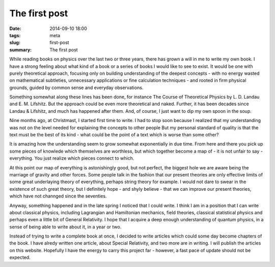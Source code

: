 The first post
##############

:date: 2014-09-10 18:00
:tags: meta
:slug: first-post
:summary: The first post

While reading books on physics over the last two or three years, there has grown a will in me to write my own book. I have a strong feeling about what kind of a book or a series of books I would like to see to exist. It would be one with purely theoretical approach, focusing only on building understanding of the deepest concepts - with no energy wasted on mathematical subtleties, unnecessary applications or fine calculation techniques - and rooted in firm physical grounds, guided by common sense and everyday observations.

Something somewhat along these lines has been done, for instance The Course of Theoretical Physics by L. D. Landau and E. M. Lifshitz. But the approach could be even more theoretical and naked. Further, it has been decades since Landau & Lifshitz, and much has happened after them. And, of course, I just want to dip my own spoon in the soup.

Nine months ago, at Christmast, I started first time to write. I had to stop soon because I realized that my understanding was not on the level needed for explaining the concepts to other people But my personal standard of quality is that the text must be the best of its kind - what could be the point of a text which is worse than some other?

It is amazing how the understanding seem to grow somewhat exponentially in due time. From here and there you pick up some pieces of knowlede which themselves are worthless, but which together become a map of - it is not unfair to say - everything. You just realize which pieces connect to which.

At this point our map of everything is astonishingly good, but not perfect, the biggest hole we are aware being the marriage of gravity and other forces. Some people talk in the fashion that our present theories are only effective limits of some great underlaying theory of everything, perhaps string theory for example. I would not dare to swear in the existence of such great theory, but I definitely hope - and shyly believe - that we can improve our present theories, which have not channged since the seventies.

Anyway, something happened and in the late spring I noticed that I could write. I think I am in a position that I can write about classical physics, including Lagrangian and Hamiltonian mechanics, field theories, classical statistical physics and perhaps even a little bit of General Relativity. I hope that I acquire a deep enough understanding of quantum physics, in a sense of being able to write about it, in a year or two.

Instead of trying to write a complete book at once, I decided to write articles which could some day become chapters of the book. I have alredy written one article, about Special Relativity, and two more are in writing. I will publish the articles on this website. Hopefully I have the energy to carry this project far - however, a fast pace of update should not be expected.
